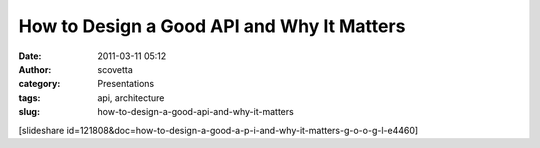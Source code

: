How to Design a Good API and Why It Matters
###########################################
:date: 2011-03-11 05:12
:author: scovetta
:category: Presentations
:tags: api, architecture
:slug: how-to-design-a-good-api-and-why-it-matters

[slideshare
id=121808&doc=how-to-design-a-good-a-p-i-and-why-it-matters-g-o-o-g-l-e4460]
